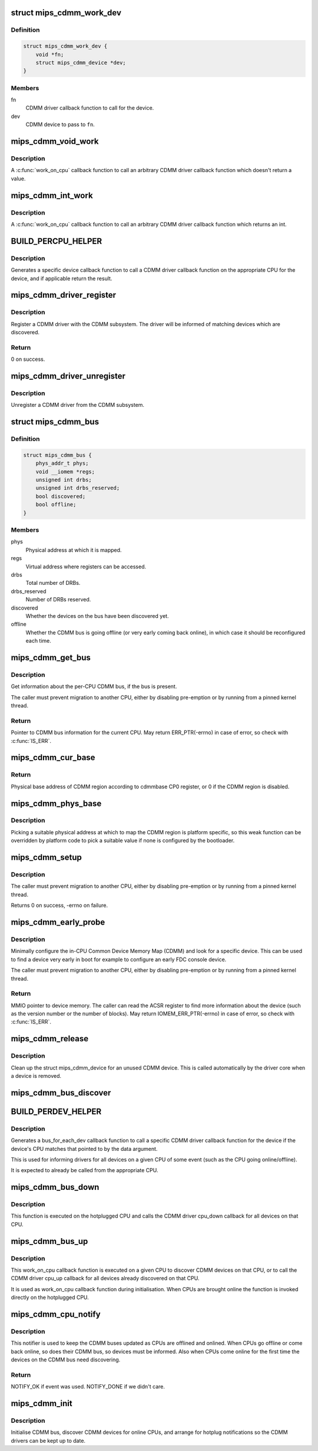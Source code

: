 .. -*- coding: utf-8; mode: rst -*-
.. src-file: drivers/bus/mips_cdmm.c

.. _`mips_cdmm_work_dev`:

struct mips_cdmm_work_dev
=========================

.. c:type:: struct mips_cdmm_work_dev

    Data for per-device call work.

.. _`mips_cdmm_work_dev.definition`:

Definition
----------

.. code-block:: c

    struct mips_cdmm_work_dev {
        void *fn;
        struct mips_cdmm_device *dev;
    }

.. _`mips_cdmm_work_dev.members`:

Members
-------

fn
    CDMM driver callback function to call for the device.

dev
    CDMM device to pass to \ ``fn``\ .

.. _`mips_cdmm_void_work`:

mips_cdmm_void_work
===================

.. c:function:: long mips_cdmm_void_work(void *data)

    Call a void returning CDMM driver callback.

    :param void \*data:
        struct mips_cdmm_work_dev pointer.

.. _`mips_cdmm_void_work.description`:

Description
-----------

A \ :c:func:`work_on_cpu`\  callback function to call an arbitrary CDMM driver callback
function which doesn't return a value.

.. _`mips_cdmm_int_work`:

mips_cdmm_int_work
==================

.. c:function:: long mips_cdmm_int_work(void *data)

    Call an int returning CDMM driver callback.

    :param void \*data:
        struct mips_cdmm_work_dev pointer.

.. _`mips_cdmm_int_work.description`:

Description
-----------

A \ :c:func:`work_on_cpu`\  callback function to call an arbitrary CDMM driver callback
function which returns an int.

.. _`build_percpu_helper`:

BUILD_PERCPU_HELPER
===================

.. c:function::  BUILD_PERCPU_HELPER( _ret,  _name)

    Helper to call a CDMM driver callback on right CPU.

    :param  _ret:
        Return type (void or int).

    :param  _name:
        Name of CDMM driver callback function.

.. _`build_percpu_helper.description`:

Description
-----------

Generates a specific device callback function to call a CDMM driver callback
function on the appropriate CPU for the device, and if applicable return the
result.

.. _`mips_cdmm_driver_register`:

mips_cdmm_driver_register
=========================

.. c:function:: int mips_cdmm_driver_register(struct mips_cdmm_driver *drv)

    Register a CDMM driver.

    :param struct mips_cdmm_driver \*drv:
        CDMM driver information.

.. _`mips_cdmm_driver_register.description`:

Description
-----------

Register a CDMM driver with the CDMM subsystem. The driver will be informed
of matching devices which are discovered.

.. _`mips_cdmm_driver_register.return`:

Return
------

0 on success.

.. _`mips_cdmm_driver_unregister`:

mips_cdmm_driver_unregister
===========================

.. c:function:: void mips_cdmm_driver_unregister(struct mips_cdmm_driver *drv)

    Unregister a CDMM driver.

    :param struct mips_cdmm_driver \*drv:
        CDMM driver information.

.. _`mips_cdmm_driver_unregister.description`:

Description
-----------

Unregister a CDMM driver from the CDMM subsystem.

.. _`mips_cdmm_bus`:

struct mips_cdmm_bus
====================

.. c:type:: struct mips_cdmm_bus

    Info about CDMM bus.

.. _`mips_cdmm_bus.definition`:

Definition
----------

.. code-block:: c

    struct mips_cdmm_bus {
        phys_addr_t phys;
        void __iomem *regs;
        unsigned int drbs;
        unsigned int drbs_reserved;
        bool discovered;
        bool offline;
    }

.. _`mips_cdmm_bus.members`:

Members
-------

phys
    Physical address at which it is mapped.

regs
    Virtual address where registers can be accessed.

drbs
    Total number of DRBs.

drbs_reserved
    Number of DRBs reserved.

discovered
    Whether the devices on the bus have been discovered yet.

offline
    Whether the CDMM bus is going offline (or very early
    coming back online), in which case it should be
    reconfigured each time.

.. _`mips_cdmm_get_bus`:

mips_cdmm_get_bus
=================

.. c:function:: struct mips_cdmm_bus *mips_cdmm_get_bus( void)

    Get the per-CPU CDMM bus information.

    :param  void:
        no arguments

.. _`mips_cdmm_get_bus.description`:

Description
-----------

Get information about the per-CPU CDMM bus, if the bus is present.

The caller must prevent migration to another CPU, either by disabling
pre-emption or by running from a pinned kernel thread.

.. _`mips_cdmm_get_bus.return`:

Return
------

Pointer to CDMM bus information for the current CPU.
May return ERR_PTR(-errno) in case of error, so check with
\ :c:func:`IS_ERR`\ .

.. _`mips_cdmm_cur_base`:

mips_cdmm_cur_base
==================

.. c:function:: phys_addr_t mips_cdmm_cur_base( void)

    Find current physical base address of CDMM region.

    :param  void:
        no arguments

.. _`mips_cdmm_cur_base.return`:

Return
------

Physical base address of CDMM region according to cdmmbase CP0
register, or 0 if the CDMM region is disabled.

.. _`mips_cdmm_phys_base`:

mips_cdmm_phys_base
===================

.. c:function:: phys_addr_t mips_cdmm_phys_base( void)

    Choose a physical base address for CDMM region.

    :param  void:
        no arguments

.. _`mips_cdmm_phys_base.description`:

Description
-----------

Picking a suitable physical address at which to map the CDMM region is
platform specific, so this weak function can be overridden by platform
code to pick a suitable value if none is configured by the bootloader.

.. _`mips_cdmm_setup`:

mips_cdmm_setup
===============

.. c:function:: int mips_cdmm_setup(struct mips_cdmm_bus *bus)

    Ensure the CDMM bus is initialised and usable.

    :param struct mips_cdmm_bus \*bus:
        Pointer to bus information for current CPU.
        IS_ERR(bus) is checked, so no need for caller to check.

.. _`mips_cdmm_setup.description`:

Description
-----------

The caller must prevent migration to another CPU, either by disabling
pre-emption or by running from a pinned kernel thread.

Returns      0 on success, -errno on failure.

.. _`mips_cdmm_early_probe`:

mips_cdmm_early_probe
=====================

.. c:function:: void __iomem *mips_cdmm_early_probe(unsigned int dev_type)

    Minimally probe for a specific device on CDMM.

    :param unsigned int dev_type:
        CDMM type code to look for.

.. _`mips_cdmm_early_probe.description`:

Description
-----------

Minimally configure the in-CPU Common Device Memory Map (CDMM) and look for a
specific device. This can be used to find a device very early in boot for
example to configure an early FDC console device.

The caller must prevent migration to another CPU, either by disabling
pre-emption or by running from a pinned kernel thread.

.. _`mips_cdmm_early_probe.return`:

Return
------

MMIO pointer to device memory. The caller can read the ACSR
register to find more information about the device (such as the
version number or the number of blocks).
May return IOMEM_ERR_PTR(-errno) in case of error, so check with
\ :c:func:`IS_ERR`\ .

.. _`mips_cdmm_release`:

mips_cdmm_release
=================

.. c:function:: void mips_cdmm_release(struct device *dev)

    Release a removed CDMM device.

    :param struct device \*dev:
        Device object

.. _`mips_cdmm_release.description`:

Description
-----------

Clean up the struct mips_cdmm_device for an unused CDMM device. This is
called automatically by the driver core when a device is removed.

.. _`mips_cdmm_bus_discover`:

mips_cdmm_bus_discover
======================

.. c:function:: void mips_cdmm_bus_discover(struct mips_cdmm_bus *bus)

    Discover the devices on the CDMM bus.

    :param struct mips_cdmm_bus \*bus:
        CDMM bus information, must already be set up.

.. _`build_perdev_helper`:

BUILD_PERDEV_HELPER
===================

.. c:function::  BUILD_PERDEV_HELPER( _name)

    Helper to call a CDMM driver callback if CPU matches.

    :param  _name:
        Name of CDMM driver callback function.

.. _`build_perdev_helper.description`:

Description
-----------

Generates a bus_for_each_dev callback function to call a specific CDMM driver
callback function for the device if the device's CPU matches that pointed to
by the data argument.

This is used for informing drivers for all devices on a given CPU of some
event (such as the CPU going online/offline).

It is expected to already be called from the appropriate CPU.

.. _`mips_cdmm_bus_down`:

mips_cdmm_bus_down
==================

.. c:function:: long mips_cdmm_bus_down(void *data)

    Tear down the CDMM bus.

    :param void \*data:
        Pointer to unsigned int CPU number.

.. _`mips_cdmm_bus_down.description`:

Description
-----------

This function is executed on the hotplugged CPU and calls the CDMM
driver cpu_down callback for all devices on that CPU.

.. _`mips_cdmm_bus_up`:

mips_cdmm_bus_up
================

.. c:function:: long mips_cdmm_bus_up(void *data)

    Bring up the CDMM bus.

    :param void \*data:
        Pointer to unsigned int CPU number.

.. _`mips_cdmm_bus_up.description`:

Description
-----------

This work_on_cpu callback function is executed on a given CPU to discover
CDMM devices on that CPU, or to call the CDMM driver cpu_up callback for all
devices already discovered on that CPU.

It is used as work_on_cpu callback function during
initialisation. When CPUs are brought online the function is
invoked directly on the hotplugged CPU.

.. _`mips_cdmm_cpu_notify`:

mips_cdmm_cpu_notify
====================

.. c:function:: int mips_cdmm_cpu_notify(struct notifier_block *nb, unsigned long action, void *data)

    Take action when a CPU is going online or offline.

    :param struct notifier_block \*nb:
        CPU notifier block .

    :param unsigned long action:
        Event that has taken place (CPU\_\*).

    :param void \*data:
        CPU number.

.. _`mips_cdmm_cpu_notify.description`:

Description
-----------

This notifier is used to keep the CDMM buses updated as CPUs are offlined and
onlined. When CPUs go offline or come back online, so does their CDMM bus, so
devices must be informed. Also when CPUs come online for the first time the
devices on the CDMM bus need discovering.

.. _`mips_cdmm_cpu_notify.return`:

Return
------

NOTIFY_OK if event was used.
NOTIFY_DONE if we didn't care.

.. _`mips_cdmm_init`:

mips_cdmm_init
==============

.. c:function:: int mips_cdmm_init( void)

    Initialise CDMM bus.

    :param  void:
        no arguments

.. _`mips_cdmm_init.description`:

Description
-----------

Initialise CDMM bus, discover CDMM devices for online CPUs, and arrange for
hotplug notifications so the CDMM drivers can be kept up to date.

.. This file was automatic generated / don't edit.

